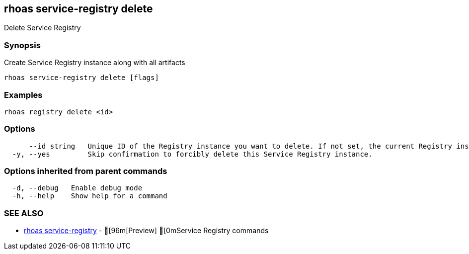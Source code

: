 == rhoas service-registry delete

ifdef::env-github,env-browser[:relfilesuffix: .adoc]

Delete Service Registry

=== Synopsis

 
Create Service Registry instance along with all artifacts


....
rhoas service-registry delete [flags]
....

=== Examples

....
rhoas registry delete <id>

....

=== Options

....
      --id string   Unique ID of the Registry instance you want to delete. If not set, the current Registry instance will be used.
  -y, --yes         Skip confirmation to forcibly delete this Service Registry instance.
....

=== Options inherited from parent commands

....
  -d, --debug   Enable debug mode
  -h, --help    Show help for a command
....

=== SEE ALSO

* link:rhoas_service-registry{relfilesuffix}[rhoas service-registry]	 - [96m[Preview] [0mService Registry commands

